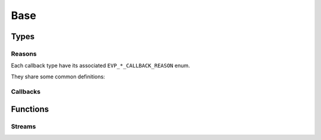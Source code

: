.. SPDX-FileCopyrightText: 2023-2024 Sony Semiconductor Solutions Corporation
..
.. SPDX-License-Identifier: Apache-2.0

Base
####

Types
*****

.. c:struct:: EVP_client

    An opaque structure
    to represent an EVP client.

    This client is used
    by EVP module instances
    to communicate with
    the EVP agent running locally
    on the same device.

    An EVP module instance
    can obtain the pointer
    to the client
    by calling :c:func:`EVP_initialize`.

    The majority of SDK API functions
    take a pointer to this structure.


.. c:type:: EVP_RESULT

    The type to represent either
    a success or an error.
    Used as the return value of
    several of the functions in this SDK.

    :values:

        .. c:enumerator:: EVP_OK

            :value: 0

            At least one event has been processed.

        .. c:enumerator:: EVP_SHOULDEXIT

            :value: 1

            The module instance is requested to stop.
            It should exit performing cleanup
            as soon as possible.

        .. c:enumerator:: EVP_TIMEDOUT

            :value: 2

            The specified period has elapsed without any events.

        .. c:enumerator:: EVP_ERROR

            :value: 3

            An error ocurred.

        .. c:enumerator:: EVP_INVAL

            :value: 4

            Invalid parameter.

        .. c:enumerator:: EVP_NOMEM

            :value: 5

            Memory allocation failed.

        .. c:enumerator:: EVP_TOOBIG

            :value: 6

            Too big payload.

        .. c:enumerator:: EVP_AGAIN

            :value: 7

            Failure because of temporary conditions.

        .. c:enumerator:: EVP_AGENT_PROTOCOL_ERROR

            :value: 8

            Protocol error when communicating with the agent.

        .. c:enumerator:: EVP_EXIST

            :value: 9

            The request failed bacause of
            conflicting existing entries.


        .. c:enumerator:: EVP_FAULT

            :value: 10

            Invalid address was detected.

            .. note:: 
              
                An application should not rely on such a detection.
                It's the responsibility of applications to always specify
                vaild addresses.

        .. c:enumerator:: EVP_DENIED

            :value: 11

            A request was denied.
            It could mean the agent cannot be
            transmitting due to a full queue.


        .. c:enumerator:: EVP_NOTSUP

            :value: 12

            The request is still not supported by
            the implementation.

.. c:type:: uint64_t EVP_RPC_ID

    The integer request ID used for RPCs.

Reasons
=======

Each callback type have its associated
``EVP_*_CALLBACK_REASON`` enum.

They share some common definitions:

.. c:enumerator:: CALLBACK_REASON_SENT

    The request has been received by
    the next hop entity.
    (Typically the agent within the device. 
    It will try its best to
    deliver the State to
    the Cloud reliably.)

    .. note::
      
        This doesn't mean the State has reached the Cloud.

.. c:enumerator:: CALLBACK_REASON_EXIT

    The request has been cancelled because
    the module instance is going to exit.
    This gives the module instance
    a chance to cleanup
    the associated resources before exiting.

    Users must not send any more requests
    to the agent when this code is received,
    and instead must call
    :c:func:`EVP_processEvent` until
    all events are flushed.

.. c:enumerator:: CALLBACK_REASON_ERROR

    The request has not been processed
    because it is invalid.

.. c:enumerator:: CALLBACK_REASON_DENIED

    A request was denied for transmission.
    This means the agent could not enqueue
    the request due to a full queue.

.. c:type:: EVP_STATE_CALLBACK_REASON

    The type to represent the reason of the callback invocation.

    :values:

        .. c:enumerator:: EVP_STATE_CALLBACK_REASON_SENT

            :value: 0

            See :c:enumerator:`CALLBACK_REASON_SENT`.

        .. c:enumerator:: EVP_STATE_CALLBACK_REASON_OVERWRITTEN

            :value: 1

            The State has been overwritten by
            another :c:func:`EVP_sendState` call with
            the same topic.
            
            .. note::
              
                The SDK only cares about
                the latest State for a topic.

        .. c:enumerator:: EVP_STATE_CALLBACK_REASON_EXIT

            :value: 2

            See :c:enumerator:`CALLBACK_REASON_EXIT`.

        .. c:enumerator:: EVP_STATE_CALLBACK_REASON_DENIED

            :value: 3

            See :c:enumerator:`CALLBACK_REASON_DENIED`.

.. c:type:: EVP_MESSAGE_SENT_CALLBACK_REASON

    The type to represent the reason of the callback invocation.

    :values:

        .. c:enumerator:: EVP_MESSAGE_SENT_CALLBACK_REASON_SENT

            :value: 0

            See :c:enumerator:`CALLBACK_REASON_SENT`.

        .. c:enumerator:: EVP_MESSAGE_SENT_CALLBACK_REASON_ERROR

            :value: 1

            See :c:enumerator:`CALLBACK_REASON_ERROR`.


        .. c:enumerator:: EVP_MESSAGE_SENT_CALLBACK_REASON_EXIT

            :value: 2

            See :c:enumerator:`CALLBACK_REASON_EXIT`.

.. c:type:: EVP_TELEMETRY_CALLBACK_REASON

    The type to represent the reason of the callback invocation.

    :values:

        .. c:enumerator:: EVP_TELEMETRY_CALLBACK_REASON_SENT

            :value: 0

            See :c:enumerator:`CALLBACK_REASON_SENT`.

        .. c:enumerator:: EVP_TELEMETRY_CALLBACK_REASON_ERROR

            :value: 1

            See :c:enumerator:`CALLBACK_REASON_ERROR`.

        .. c:enumerator:: EVP_TELEMETRY_CALLBACK_REASON_EXIT

            :value: 2

            See :c:enumerator:`CALLBACK_REASON_EXIT`.

        .. c:enumerator:: EVP_TELEMETRY_CALLBACK_REASON_DENIED

            :value: 3

            See :c:enumerator:`CALLBACK_REASON_DENIED`.

.. c:type:: EVP_RPC_RESPONSE_CALLBACK_REASON

    The type to represent the reason of the callback invocation.

    :values:

        .. c:enumerator:: EVP_RPC_RESPONSE_CALLBACK_REASON_SENT

            :value: 0

            See :c:enumerator:`CALLBACK_REASON_SENT`.

        .. c:enumerator:: EVP_RPC_RESPONSE_CALLBACK_REASON_ERROR

            :value: 1

            See :c:enumerator:`CALLBACK_REASON_ERROR`.

        .. c:enumerator:: EVP_RPC_RESPONSE_CALLBACK_REASON_EXIT

            :value: 2

            See :c:enumerator:`CALLBACK_REASON_EXIT`.

        .. c:enumerator:: EVP_RPC_RESPONSE_CALLBACK_REASON_DENIED

            :value: 3

            See :c:enumerator:`CALLBACK_REASON_DENIED`.


.. c:type:: EVP_RPC_RESPONSE_STATUS

    The type to specify a status condition for a RPC response to the Hub.

    :values:

        .. c:enumerator:: EVP_RPC_RESPONSE_STATUS_OK

            :value: 0

            The RPC request executed successfully and the response
            contains the results of the execution.

        .. c:enumerator:: EVP_RPC_RESPONSE_STATUS_METHOD_NOT_FOUND

            :value: 1

            The originating RPC request specified a method that is not
            implemented, so it is reported back as not found.

        .. c:enumerator:: EVP_RPC_RESPONSE_STATUS_ERROR

            :value: 2

            The RPC request executed with error and the response
            contains the error message

.. c:type:: EVP_WORKSPACE_TYPE


    The type to represent a workspace type.

    :values:

        .. c:enumerator:: EVP_WORKSPACE_TYPE_DEFAULT

            :value: 0

            Default type of Workspace.

.. c:type:: int EVP_STREAM

    The type used to represent a stream.

.. c:type:: unsigned long EVP_STREAM_PEER_ID

    The type used to represent a peer identifier.

Callbacks
=========

.. c:type:: void (*EVP_CONFIGURATION_CALLBACK)(const char *topic, const void *config, size_t configlen, void *userData)

    Function prototype for the callback passed to the function
    :c:func:`EVP_setConfigurationCallback`.

    **Parameters**:
      - **topic** - Destination topic.
      - **config** - The buffer to pass as configuration.
      - **configlen** - The size of the configuration data for sending.
      - **userData** - An arbitrary blob of data to pass to the callback.

.. c:type:: void (*EVP_STATE_CALLBACK)(EVP_STATE_CALLBACK_REASON reason, void *userData)

    Function prototype for the callback passed to State message-dealing
    functions such as :c:func:`EVP_sendState`.

    **Parameters**:
      - **reason** - The cause code for executing the callback.
      - **userData** - An arbitrary blob of data to pass to the callback.

.. c:type:: void (*EVP_MESSAGE_SENT_CALLBACK)(EVP_MESSAGE_SENT_CALLBACK_REASON reason, void *userData)

    Function prototype for the callback passed to generic message-dealing
    functions such as :c:func:`EVP_sendMessage`.

    **Parameters**:
      - **reason** - The cause code for executing the callback.
      - **userData** - An arbitrary blob of data to pass to the callback.

.. c:type:: void (*EVP_MESSAGE_RECEIVED_CALLBACK)(const char *topic, const void *msgPayload, size_t msgPayloadLen, void *userData)

    Function prototype for the callback passed to the function
    :c:func:`EVP_setMessageCallback`.  Executed when a message is received
    on the configured ``topic``.

    **Parameters**:
      - **topic** - Destination topic.
      - **msgPayload** - The buffer to pass as configuration.
      - **msgPayloadLen** - The size of the configuration data for sending.
      - **userData** - An arbitrary blob of data to pass to the callback.

.. c:type:: void (*EVP_TELEMETRY_CALLBACK)(EVP_TELEMETRY_CALLBACK_REASON reason, void *userData)

    Function prototype for the callback passed to :c:func:`EVP_sendTelemetry`.

    **Parameters**:
      - **reason** - The cause code for executing the callback.
      - **userData** - An arbitrary blob of data to pass to the callback.

.. c:type:: void (*EVP_RPC_REQUEST_CALLBACK)(EVP_RPC_ID id, const char *methodName, const char *params, void *userData)

    Function prototype for the callback passed to :c:func:`EVP_setRpcCallback`.

    **Parameters**:
      - **id** - The request Id for :c:func:`EVP_sendRpcResponse`.
      - **methodName** - The name of method.
      - **params** - The call parameters. A string representation of
                        a JSON value.

.. c:type:: void (*EVP_RPC_RESPONSE_CALLBACK)(EVP_RPC_RESPONSE_CALLBACK_REASON reason, void *userData)

    Function prototype for the callback passed to :c:func:`EVP_sendRpcResponse`.

    **Parameters**:
      - **reason** - The cause code for executing the callback.
      - **userData** - An arbitrary blob of data to pass to the callback.

.. c:type:: void (*EVP_STREAM_READ_CALLBACK)(EVP_STREAM_PEER_ID id, const void *buf, size_t n, void *userData)

    The callback type used to represent a read-available stream
    operation.

    **Parameters**:
      - **id** - Peer identifier. Whereas this remains as an
        opaque type, applications can rely on
        different identifiers meaning different connections to a given stream.
      - **buf** - Buffer containing the input data.
      - **n** - Buffer length.
      - **userData** - An opaque pointer to user-defined data,
        as defined by :c:func:`EVP_streamInputOpen` .

Functions
*********

.. c:function:: struct EVP_client *EVP_initialize(void)

    Initialize the SDK.

    Performs the required initialization operations
    for the module instance.

    This should be called by the main thread
    of the module instance.
    Otherwise, the behaviour is undefined.

    This should not be called more than once
    for a module instance.
    Otherwise, the behaviour is undefined.

    :returns: Client object pointer for the calling module instance.

.. c:function:: const char EVP_getWorkspaceDirectory(struct EVP_client *h, EVP_WORKSPACE_TYPE type)

    Returns the absolute path of the workspace directory
    for the calling Module Instance.

    The workspace directory with the default type
    (:c:enumerator:`~EVP_WORKSPACE_TYPE.EVP_WORKSPACE_TYPE_DEFAULT`)
    has the following characteristics:

    - Initially, the workspace directory is empty.

    - The workspace directory is left intact
      across a reboot of the Module
      Instace and/or the device.
      It can contain the contents left by the
      Module Instance before a reboot.

    - The Module Instance has an exclusive access
      to its workspace directory
      during its lifetime.

    - The Module Instance can access
      the workspace directory directly,
      using the OS interfaces like
      :c:func:`open` and :c:func:`mkdir`.

    - The Module Instance can request file operations
      on the workspace directory via the SDK.
      For example,
      upload from/download to a file
      on the workspace directory.

    - The Module Instance should only use
      regular files and directories on
      the workspace directory.
      If it attempts to create other file types,
      the behavior is undefined.

    - The agent will remove files
      in the workspace directory after
      the corresponding Module Instance has gone away.
      That is,
      at some point
      after a successful deployment
      of a new Deployment which doesn't contain
      the Module Instance anymore.

    :param h: Client object pointer.
    :param type: Workspace type

    :returns: The absolute path to the workspace directory.

.. c:function:: EVP_RESULT EVP_setConfigurationCallback(struct EVP_client *h, EVP_CONFIGURATION_CALLBACK cb, void *userData)

    Register a callback function for Configuration.

    This should not be called more than once for
    a :c:struct:`EVP_client` object.
    Otherwise, the behaviour is undefined.

    The callback :c:var:`cb` will be called in
    the context of this function or of
    :c:func:`EVP_processEvent`.

    The callback will be called
    on the following events at least:

    - When the callback function is registered.
    - When the SDK received the latest Configuration.

    The SDK might coalesce multiple events into one.
    In that case,
    the callback will be called with
    the latest Configuration.

    The SDK might choose to invoke
    this callback more frequently than necessary.
    The callback function should not assume that
    the given Configuration was updated.

    All pointers given to the callback,
    including topic and Configuration,
    are only valid until the callback function returns.
    The callback function should make a copy if necessary.

    :param h: Client object pointer.
    :param cb: User callback function.
    :param userData: The SDK passes this value to the callback as it is.
       The SDK doesn't care if it's a valid pointer.

    :returns: :c:enumerator:`~EVP_RESULT.EVP_OK` on Success.

.. c:function:: EVP_RESULT EVP_sendState(struct EVP_client *h, const char *topic, const void *state, size_t statelen, EVP_STATE_CALLBACK cb, void *userData)

    Schedule to send the specified State for the specified topic.

    The callback :c:var:`cb` will be called
    in the context of this function or of
    :c:func:`EVP_processEvent`,
    when the request has been sent or cancelled.
    It will be invoked with one of
    the reasons defined by
    :c:enum:`EVP_STATE_CALLBACK_REASON`.

    .. warning::
          
        It's the caller's responsibility
        to keep the specified :c:var:`topic` and :c:var:`state`
        valid until the callback is called.
        Otherwise, the behaviour is undefined.
        (The SDK implementation might choose
        to keep pointers of them
        without making copies.)

    :param h: Client object pointer.
    :param topic: Destination topic.
    :param state: State data.
    :param statelen: State size in bytes.
    :param cb: User callback function.
    :param userData: The SDK passes this value to the callback as it is.
      The SDK doesn't care if it's a valid pointer.

    :returns: :c:enumerator:`~EVP_RESULT.EVP_OK` Success.

.. c:function:: EVP_RESULT EVP_sendMessage(struct EVP_client *h, const char *topic, const void *state, size_t statelen, EVP_MESSAGE_SENT_CALLBACK cb, void *userData)

    Schedule to send the specified message.

    The callback will be called
    in the context of this function or of
    :c:func:`EVP_processEvent`,
    when the request has been sent or cancelled.
    It will be invoked with one of
    the reasons defined by
    :c:enum:`EVP_MESSAGE_SENT_CALLBACK_REASON`.

    .. warning::
          
        It's the caller's responsibility
        to keep the specified :c:var:`topic` and :c:var:`state`
        valid until the callback is called.
        Otherwise, the behaviour is undefined.
        (The SDK implementation might choose
        to keep pointers of them
        without making copies.)

    :param h: Client object pointer.
    :param topic: Destination topic.
    :param state: State data.
    :param statelen: State size in bytes.
    :param cb: User callback function.
    :param userData: The SDK passes this value to the callback as it is.
      The SDK doesn't care if it's a valid pointer.

    :returns: :c:enumerator:`~EVP_RESULT.EVP_OK` Success.


.. c:struct:: EVP_telemetry_entry

    Describe a telemetry data

    A Key-Value pair to be sent as a telemetry.
    Both of the key and value should be a valid UTF-8 string.
    The value should be a string representation of a valid JSON value.

    .. c:member:: const char *key
        
        A key
        
    .. c:member:: const char *value
        
        A JSON value

.. c:function:: EVP_RESULT EVP_sendTelemetry(struct EVP_client *h, const struct EVP_telemetry_entry *entries, size_t nentries, EVP_TELEMETRY_CALLBACK cb, void *userData)

    Schedule to send the telemetry.

    The callback will be called
    in the context of this function or of
    :c:func:`EVP_processEvent`,
    when the request has been sent or cancelled.
    It will be invoked with one
    of the reasons defined by
    :c:enum:`EVP_TELEMETRY_CALLBACK_REASON`.

    .. warning::
        
        It's the caller's responsibility
        to keep the specified :c:var:`entries`
        valid until the callback is called.
        Otherwise, the behaviour is undefined.
        (The SDK implementation might choose
        to keep pointers of them
        without making copies.)

    :param h: Client object pointer.
    :param entries: The array of the telemetry data.
    :param nentries: The size of the array.
    :param cb: User callback function.
    :param userData: The SDK passes this value to the callback as it is.
      The SDK doesn't care if it's a valid pointer.

    :returns: :c:enumerator:`~EVP_RESULT.EVP_OK` Success.

.. c:function:: EVP_RESULT EVP_processEvent(struct EVP_client *h, int timeout_ms)

    Wait for an event and process it.

    This function is intended to be called in the main loop of
    the module instance.
    It waits for an event (e.g. Configuration update) and process it.
    It processes one pending event per call.

    :param h: Client object pointer.

    :param milliseconds:
      - 0 means immediate.
      - -1 means forever.

    :returns:

        - :c:enumerator:`~EVP_RESULT.EVP_OK`
          When at least one event has been processed.
        - :c:enumerator:`~EVP_RESULT.EVP_TIMEDOUT`
          When the period specified by `timeout_ms`
          has elapsed without any events.
        - :c:enumerator:`~EVP_RESULT.EVP_SHOULDEXIT`
          When the module instance is requested to stop
          and all events have been already dispatched.
          It should exit performing cleanup as soon as
          possible.

    See
    :c:enumerator:`~EVP_STATE_CALLBACK_REASON.EVP_STATE_CALLBACK_REASON_EXIT`,
    :c:enumerator:`~EVP_MESSAGE_SENT_CALLBACK_REASON.EVP_MESSAGE_SENT_CALLBACK_REASON_EXIT`,
    :c:enumerator:`~EVP_TELEMETRY_CALLBACK_REASON.EVP_TELEMETRY_CALLBACK_REASON_EXIT`,
    :c:enumerator:`~EVP_RPC_RESPONSE_CALLBACK_REASON.EVP_RPC_RESPONSE_CALLBACK_REASON_EXIT`,
    :c:enumerator:`~EVP_BLOB_CALLBACK_REASON.EVP_BLOB_CALLBACK_REASON_EXIT`

.. c:function:: EVP_RESULT EVP_setMessageCallback(struct EVP_client *h, EVP_MESSAGE_RECEIVED_CALLBACK incoming_cb, void *userData)

    Specifies a callback to invoke
    on every incoming message.

    This should not be called more than once
    for a :c:struct:`EVP_client`.
    Otherwise, the behaviour is undefined.

    The callback will be called
    in the context of :c:func:`EVP_processEvent`,
    upon reception of a message
    on any of the subscribed topics.

    .. note::

        Messages which have arrived
        before a successful call to
        this function might or might not be
        delivered to the specified callback.

    :param h: Client object pointer.
    :param incoming_cb: User callback function.
    :param userData: The SDK passes this value to the callback as it is.
      The SDK doesn't care if it's a valid pointer.

    :returns: :c:enumerator:`~EVP_RESULT.EVP_OK` Success.

.. c:function:: EVP_RESULT EVP_setRpcCallback(struct EVP_client *h, EVP_RPC_REQUEST_CALLBACK cb, void *userData)

    Specifies a callback to invoke on every incoming RPC call.

    This should not be called more than once for a :c:struct:`EVP_client`.
    Otherwise, the behaviour is undefined.

    The callback will be called
    in the context of :c:func:`EVP_processEvent`,
    upon reception of a RPC request.

    .. note::

        RPC calls which have arrived
        before a successful call of
        this function might or might not be delivered
        to the specified callback.

    For each invocation of the specified callback,
    :c:func:`EVP_sendRpcResponse` should be called
    exactly once with the ID given by the callback
    and Client object pointer specified to
    this function.
    It's the caller's responsibility to ensure that.
    Otherwise, the behaviour is undefined.

    :param h: Client object pointer.
    :param cb: User callback function.
    :param userData: The SDK passes this value to the callback as it is.
      The SDK doesn't care if it's a valid pointer.

    :returns: :c:enumerator:`~EVP_RESULT.EVP_OK` Success.

.. c:function:: EVP_RESULT EVP_sendRpcResponse(struct EVP_client *h, EVP_RPC_ID id, const char *response, EVP_RPC_RESPONSE_STATUS status, EVP_RPC_RESPONSE_CALLBACK cb, void *userData)

    Schedule to send the specified RPC response.

    This function can be used within the context of
    :c:type:`EVP_RPC_REQUEST_CALLBACK`.

    The callback will be called
    in the context of this function or
    of :c:func:`EVP_processEvent`,
    when the request has been sent or cancelled.
    It will be invoked with one
    of the reasons defined by
    :c:enum:`EVP_RPC_RESPONSE_CALLBACK_REASON`.

    For implementing named methods,
    the SDK provides a method-not-found response
    by setting the status flag to
    :c:enumerator:`~EVP_RPC_RESPONSE_STATUS.EVP_RPC_RESPONSE_STATUS_METHOD_NOT_FOUND`.
    In that case,
    the value of :c:var:`response`
    will be ignored.

    See the entire set of values
    of :c:enum:`EVP_RPC_RESPONSE_STATUS`
    to use in other situations.

    It's the caller's responsibility
    to keep the specified parameters valid
    until the callback is called.
    Otherwise, the behavior is undefined
    (The SDK implementation might choose
    to keep pointers of them
    without making copies).

    :param h: Client object pointer.
    :param id: The request ID from :c:enum:`EVP_RPC_REQUEST_CALLBACK`,
      to which you want to reply.
    :param response: The response.
      It should be a string representation of
      a valid JSON value.
    :param status: Response status.
    :param cb: User callback function.
    :param userData: The SDK passes this value to the callback as it is.
      The SDK doesn't care if it's a valid pointer.

    :returns:
    
      - :c:enumerator:`~EVP_RESULT.EVP_OK`
        in case of success.
      - :c:enumerator:`~EVP_RESULT.EVP_TOOBIG`
        when the payload is larger than the agent
        can handle (i.e. due to device constraints).
      - :c:enumerator:`~EVP_RESULT.EVP_INVAL`
        if the response is NULL.

.. c:function:: EVP_RESULT EVP_streamOutputOpen(struct EVP_client *h, const char *name, EVP_STREAM *stream)

    Opens an output stream.

    Streams allow for device-to-device
    and module-to-module communication,
    using an interface somewhat similar
    to BSD sockets.
    However, the actual implementation depends on
    which stream type has been selected
    from the deployment manifest.

    :param h: Client object pointer.
    :param name: Null-terminated string with the stream name.
      This must match the name of one
      of the streams defined on the deployment manifest.
    :param stream: *[OUT]* 
      On success, it shall be assigned to a non-negative integer.
      Otherwise, it shall be assigned to a negative integer.

    :returns:
    
      - :c:enumerator:`~EVP_RESULT.EVP_OK` Success.
      - :c:enumerator:`~EVP_RESULT.EVP_INVAL`
        if the stream was not defined by the
        deployment manifest or the stream was not defined for output.
      - :c:enumerator:`~EVP_RESULT.EVP_EXIST`
        if a stream with the same :c:var:`name` has already been opened.
      - :c:enumerator:`~EVP_RESULT.EVP_NOMEM`
        if memory could not be allocated.
      - :c:enumerator:`~EVP_RESULT.EVP_ERROR`
        if an unexpected error occurred.

Streams
=======

.. c:function:: EVP_RESULT EVP_streamInputOpen(struct EVP_client *h, const char *name, EVP_STREAM_READ_CALLBACK cb, void *userData, EVP_STREAM *stream)

    Opens an input stream.

    Streams allow for device-to-device
    and module-to-module communication,
    using an interface somewhat similar
    to BSD sockets.
    However, the actual implementation depends on
    which stream type has been selected
    from the deployment manifest.

    :param h: Client object pointer.
    :param name: Null-terminated string with the stream name.
      This must match the name of one
      of the streams defined on the deployment manifest.
    :param cb: User callback
      that shall be executed
      when input data becomes available.
    :param userData: Opaque pointer to user-defined data that shall
      be passed to :c:var:`cb`.
    :param stream: *[OUT]*
      On success, it shall be asssigned to a non-negative integer.
      Otherwise, it shall be assigned to a negative integer.

    :returns:

      - :c:enumerator:`~EVP_RESULT.EVP_OK` Success.
      - :c:enumerator:`~EVP_RESULT.EVP_INVAL`
        if the stream was not defined by the
        deployment manifest or the stream was not defined for input.
      - :c:enumerator:`~EVP_RESULT.EVP_EXIST`
        if a stream with the same :c:var:`name` has already been opened.
      - :c:enumerator:`~EVP_RESULT.EVP_NOMEM`
        if memory could not be allocated.
      - :c:enumerator:`~EVP_RESULT.EVP_ERROR`
        if an unexpected error occurred.

.. c:function:: EVP_RESULT EVP_streamClose(struct EVP_client *h, EVP_STREAM stream)

    Closes a stream previously opened with
    :c:func:`EVP_streamInputOpen` or
    :c:func:`EVP_streamOutputOpen`.

    :param h: Client object pointer.
    :param stream: Stream identifier.

    :returns:

      - :c:enumerator:`~EVP_RESULT.EVP_OK` Success.
      - :c:enumerator:`~EVP_RESULT.EVP_INVAL`
        if the stream was not defined by the deployment manifest.
      - :c:enumerator:`~EVP_RESULT.EVP_ERROR`
        if an unexpected error occurred.

.. c:function:: EVP_RESULT EVP_streamWrite(struct EVP_client *h, EVP_STREAM stream, const void *buf, size_t n)

    Sends a buffer over a stream
    previously opened with
    :c:func:`EVP_streamInputOpen` or
    :c:func:`EVP_streamOutputOpen`.

    :param h: Client object pointer.
    :param stream: Stream identifier.
    :param buf: Buffer to send.
    :param n: Buffer length.

    :returns:

      - :c:enumerator:`~EVP_RESULT.EVP_OK` Success.
      - :c:enumerator:`~EVP_RESULT.EVP_INVAL` 
        if the stream was not defined by the
        deployment manifest or was not configured for output.
      - :c:enumerator:`~EVP_RESULT.EVP_ERROR`
        if an unexpected error occurred.
